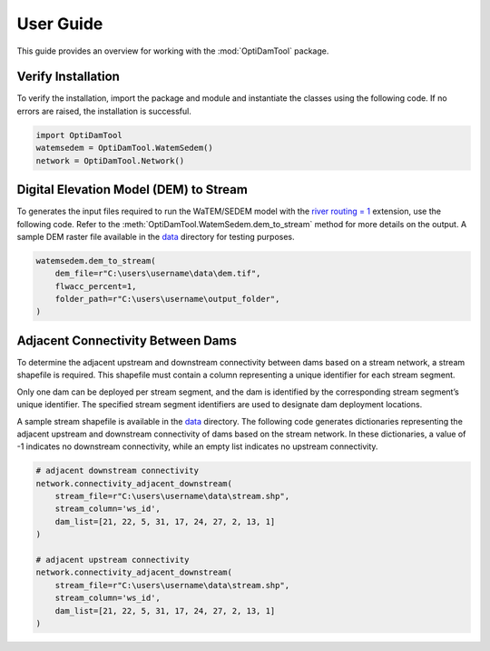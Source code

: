 ============
User Guide
============

This guide provides an overview for working with the :mod:`OptiDamTool` package.


Verify Installation
---------------------

To verify the installation, import the package and module and instantiate the classes using the following code.
If no errors are raised, the installation is successful.


.. code-block:: python

    import OptiDamTool
    watemsedem = OptiDamTool.WatemSedem()
    network = OptiDamTool.Network()

    
    
Digital Elevation Model (DEM) to Stream 
---------------------------------------------

To generates the input files required to run the WaTEM/SEDEM model with the
`river routing = 1 <https://watem-sedem.github.io/watem-sedem/model_extensions.html#riverrouting>`_ extension, use the following code.
Refer to the :meth:`OptiDamTool.WatemSedem.dem_to_stream` method for more details on the output.
A sample DEM raster file available in the `data <https://github.com/debpal/OptiDamTool/tree/main/tests/data>`_ directory for testing purposes.

.. code-block:: python

    watemsedem.dem_to_stream(
        dem_file=r"C:\users\username\data\dem.tif",
        flwacc_percent=1,
        folder_path=r"C:\users\username\output_folder",
    )
    

    
Adjacent Connectivity Between Dams
-----------------------------------------

To determine the adjacent upstream and downstream connectivity between dams based on a stream network, a stream shapefile is required.
This shapefile must contain a column representing a unique identifier for each stream segment.

Only one dam can be deployed per stream segment, and the dam is identified by the corresponding stream segment’s unique identifier.
The specified stream segment identifiers are used to designate dam deployment locations.

A sample stream shapefile is available in the  `data <https://github.com/debpal/OptiDamTool/tree/main/tests/data>`_ directory.
The following code generates dictionaries representing the adjacent upstream and downstream connectivity of dams based on the stream network.
In these dictionaries, a value of -1 indicates no downstream connectivity, while an empty list indicates no upstream connectivity.


.. code-block:: python
    
    # adjacent downstream connectivity
    network.connectivity_adjacent_downstream(
        stream_file=r"C:\users\username\data\stream.shp",
        stream_column='ws_id',
        dam_list=[21, 22, 5, 31, 17, 24, 27, 2, 13, 1]
    )
    
    # adjacent upstream connectivity
    network.connectivity_adjacent_downstream(
        stream_file=r"C:\users\username\data\stream.shp",
        stream_column='ws_id',
        dam_list=[21, 22, 5, 31, 17, 24, 27, 2, 13, 1]
    )
   
    
    
 